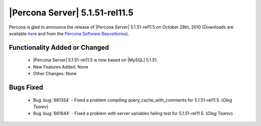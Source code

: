 .. rn:: 5.1.51-rel11.5

===============================
|Percona Server| 5.1.51-rel11.5
===============================

Percona is glad to announce the release of |Percona Server| 5.1.51-rel11.5 on October 28th, 2010 (Downloads are available `here <http://www.percona.com/downloads/Percona-Server-5.1/Percona-Server-5.1.51-11.5/>`_ and from the `Percona Software Repositories <http://www.percona.com/doc/percona-server/5.1/installation.html>`_). 

Functionality Added or Changed
===============================

  * |Percona Server| 5.1.51-rel11.5 is now based on |MySQL| 5.1.51.

  * New Features Added: None

  * Other Changes: None

Bugs Fixed
===========

  * Bug :bug:`661354` - Fixed a problem compiling query_cache_with_comments for 5.1.51-rel11.5. (*Oleg Tsarev*)

  * Bug :bug:`661844` - Fixed a problem with server variables failing test for 5.1.51-rel11.5. (*Oleg Tsarev*)

